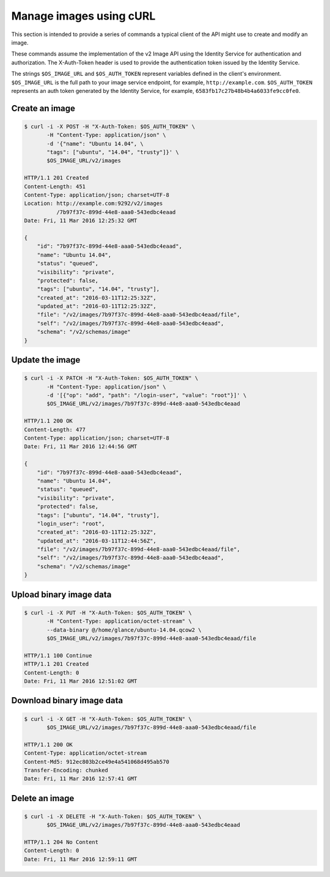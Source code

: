 ========================
Manage images using cURL
========================

This section is intended to provide a series of commands a typical
client of the API might use to create and modify an image.

These commands assume the implementation of the v2 Image API using
the Identity Service for authentication and authorization. The
X-Auth-Token header is used to provide the authentication token issued by
the Identity Service.

The strings ``$OS_IMAGE_URL`` and ``$OS_AUTH_TOKEN`` represent variables
defined in the client's environment. ``$OS_IMAGE_URL`` is the full path
to your image service endpoint, for example, ``http://example.com``.
``$OS_AUTH_TOKEN`` represents an auth token generated by the
Identity Service, for example, ``6583fb17c27b48b4b4a6033fe9cc0fe0``.

Create an image
~~~~~~~~~~~~~~~

.. code-block:: console

    $ curl -i -X POST -H "X-Auth-Token: $OS_AUTH_TOKEN" \
           -H "Content-Type: application/json" \
           -d '{"name": "Ubuntu 14.04", \
           "tags": ["ubuntu", "14.04", "trusty"]}' \
           $OS_IMAGE_URL/v2/images

    HTTP/1.1 201 Created
    Content-Length: 451
    Content-Type: application/json; charset=UTF-8
    Location: http://example.com:9292/v2/images
              /7b97f37c-899d-44e8-aaa0-543edbc4eaad
    Date: Fri, 11 Mar 2016 12:25:32 GMT

    {
        "id": "7b97f37c-899d-44e8-aaa0-543edbc4eaad",
        "name": "Ubuntu 14.04",
        "status": "queued",
        "visibility": "private",
        "protected": false,
        "tags": ["ubuntu", "14.04", "trusty"],
        "created_at": "2016-03-11T12:25:32Z",
        "updated_at": "2016-03-11T12:25:32Z",
        "file": "/v2/images/7b97f37c-899d-44e8-aaa0-543edbc4eaad/file",
        "self": "/v2/images/7b97f37c-899d-44e8-aaa0-543edbc4eaad",
        "schema": "/v2/schemas/image"
    }

Update the image
~~~~~~~~~~~~~~~~

.. code-block:: console

    $ curl -i -X PATCH -H "X-Auth-Token: $OS_AUTH_TOKEN" \
           -H "Content-Type: application/json" \
           -d '[{"op": "add", "path": "/login-user", "value": "root"}]' \
           $OS_IMAGE_URL/v2/images/7b97f37c-899d-44e8-aaa0-543edbc4eaad

    HTTP/1.1 200 OK
    Content-Length: 477
    Content-Type: application/json; charset=UTF-8
    Date: Fri, 11 Mar 2016 12:44:56 GMT

    {
        "id": "7b97f37c-899d-44e8-aaa0-543edbc4eaad",
        "name": "Ubuntu 14.04",
        "status": "queued",
        "visibility": "private",
        "protected": false,
        "tags": ["ubuntu", "14.04", "trusty"],
        "login_user": "root",
        "created_at": "2016-03-11T12:25:32Z",
        "updated_at": "2016-03-11T12:44:56Z",
        "file": "/v2/images/7b97f37c-899d-44e8-aaa0-543edbc4eaad/file",
        "self": "/v2/images/7b97f37c-899d-44e8-aaa0-543edbc4eaad",
        "schema": "/v2/schemas/image"
    }

Upload binary image data
~~~~~~~~~~~~~~~~~~~~~~~~

.. code-block:: console

    $ curl -i -X PUT -H "X-Auth-Token: $OS_AUTH_TOKEN" \
           -H "Content-Type: application/octet-stream" \
           --data-binary @/home/glance/ubuntu-14.04.qcow2 \
           $OS_IMAGE_URL/v2/images/7b97f37c-899d-44e8-aaa0-543edbc4eaad/file

    HTTP/1.1 100 Continue
    HTTP/1.1 201 Created
    Content-Length: 0
    Date: Fri, 11 Mar 2016 12:51:02 GMT

Download binary image data
~~~~~~~~~~~~~~~~~~~~~~~~~~

.. code-block:: console

    $ curl -i -X GET -H "X-Auth-Token: $OS_AUTH_TOKEN" \
           $OS_IMAGE_URL/v2/images/7b97f37c-899d-44e8-aaa0-543edbc4eaad/file

    HTTP/1.1 200 OK
    Content-Type: application/octet-stream
    Content-Md5: 912ec803b2ce49e4a541068d495ab570
    Transfer-Encoding: chunked
    Date: Fri, 11 Mar 2016 12:57:41 GMT

Delete an image
~~~~~~~~~~~~~~~

.. code-block:: console

    $ curl -i -X DELETE -H "X-Auth-Token: $OS_AUTH_TOKEN" \
           $OS_IMAGE_URL/v2/images/7b97f37c-899d-44e8-aaa0-543edbc4eaad

    HTTP/1.1 204 No Content
    Content-Length: 0
    Date: Fri, 11 Mar 2016 12:59:11 GMT
